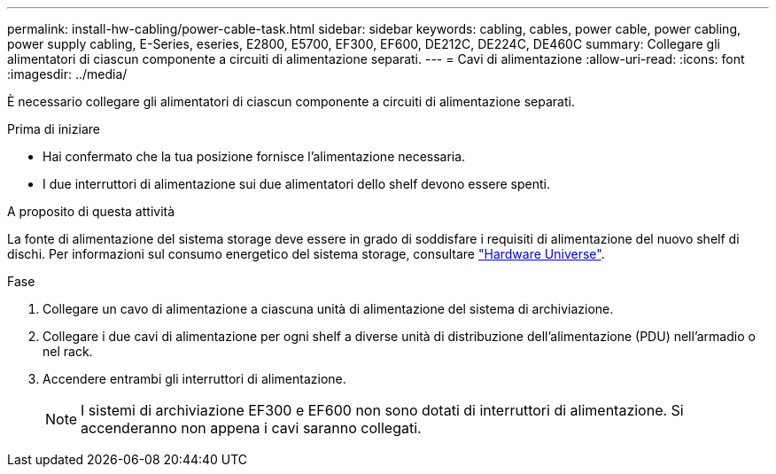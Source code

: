 ---
permalink: install-hw-cabling/power-cable-task.html 
sidebar: sidebar 
keywords: cabling, cables, power cable, power cabling, power supply cabling, E-Series, eseries, E2800, E5700, EF300, EF600, DE212C, DE224C, DE460C 
summary: Collegare gli alimentatori di ciascun componente a circuiti di alimentazione separati. 
---
= Cavi di alimentazione
:allow-uri-read: 
:icons: font
:imagesdir: ../media/


[role="lead"]
È necessario collegare gli alimentatori di ciascun componente a circuiti di alimentazione separati.

.Prima di iniziare
* Hai confermato che la tua posizione fornisce l'alimentazione necessaria.
* I due interruttori di alimentazione sui due alimentatori dello shelf devono essere spenti.


.A proposito di questa attività
La fonte di alimentazione del sistema storage deve essere in grado di soddisfare i requisiti di alimentazione del nuovo shelf di dischi. Per informazioni sul consumo energetico del sistema storage, consultare https://hwu.netapp.com/Controller/Index?platformTypeId=2357027["Hardware Universe"^].

.Fase
. Collegare un cavo di alimentazione a ciascuna unità di alimentazione del sistema di archiviazione.
. Collegare i due cavi di alimentazione per ogni shelf a diverse unità di distribuzione dell'alimentazione (PDU) nell'armadio o nel rack.
. Accendere entrambi gli interruttori di alimentazione.
+

NOTE: I sistemi di archiviazione EF300 e EF600 non sono dotati di interruttori di alimentazione. Si accenderanno non appena i cavi saranno collegati.


